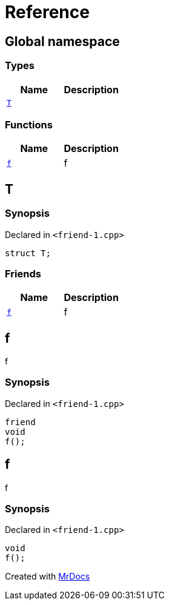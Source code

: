 = Reference
:mrdocs:

[#index]
== Global namespace


=== Types

[cols=2]
|===
| Name | Description 

| <<T,`T`>> 
| 

|===
=== Functions

[cols=2]
|===
| Name | Description 

| <<f,`f`>> 
| f



|===

[#T]
== T


=== Synopsis


Declared in `&lt;friend&hyphen;1&period;cpp&gt;`

[source,cpp,subs="verbatim,replacements,macros,-callouts"]
----
struct T;
----

=== Friends

[cols=2]
|===
| Name | Description 

| <<T-08friend,`f`>> 
| f



|===



[#T-08friend]
== f


f



=== Synopsis


Declared in `&lt;friend&hyphen;1&period;cpp&gt;`

[source,cpp,subs="verbatim,replacements,macros,-callouts"]
----
friend
void
f();
----

[#f]
== f


f



=== Synopsis


Declared in `&lt;friend&hyphen;1&period;cpp&gt;`

[source,cpp,subs="verbatim,replacements,macros,-callouts"]
----
void
f();
----



[.small]#Created with https://www.mrdocs.com[MrDocs]#
